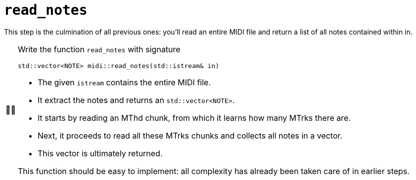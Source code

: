 :tip-caption: 💡
:note-caption: ℹ️
:important-caption: ⚠️
:task-caption: 👨‍🔧
:source-highlighter: rouge
:toc: left
:toclevels: 3
:experimental:
:nofooter:

= `read_notes`

This step is the culmination of all previous ones: you'll read an entire MIDI file and return a list of all notes contained within in.

[NOTE,caption={task-caption}]
====
Write the function `read_notes` with signature

[source,c++]
----
std::vector<NOTE> midi::read_notes(std::istream& in)
----

* The given `istream` contains the entire MIDI file.
* It extract the notes and returns an `std::vector<NOTE>`.
* It starts by reading an MThd chunk, from which it learns how many MTrks there are.
* Next, it proceeds to read all these MTrks chunks and collects all notes in a vector.
* This vector is ultimately returned.

This function should be easy to implement: all complexity has already been taken care of in earlier steps.
====
